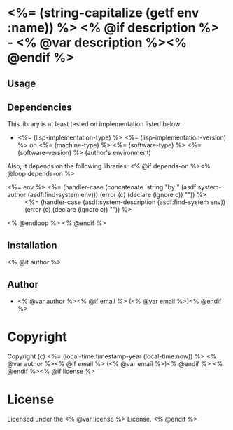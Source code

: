 * <%= (string-capitalize (getf env :name)) %> <% @if description %> - <% @var description %><% @endif %>

** Usage

** Dependencies

This library is at least tested on implementation listed below:

+ <%= (lisp-implementation-type) %> <%= (lisp-implementation-version) %> on <%= (machine-type) %> <%= (software-type) %>  <%= (software-version) %> (author's environment)

Also, it depends on the following libraries:
<% @if depends-on %><% @loop depends-on %>
+ <%= env %> <%= (handler-case (concatenate 'string "by " (asdf:system-author (asdf:find-system env))) (error (c) (declare (ignore c)) "")) %> ::
    <%= (handler-case (asdf:system-description (asdf:find-system env)) (error (c) (declare (ignore c)) "")) %>
<% @endloop %>
<% @endif %>

** Installation

<% @if author %>
** Author

+ <% @var author %><% @if email %> (<% @var email %>)<% @endif %>

* Copyright

Copyright (c) <%= (local-time:timestamp-year (local-time:now)) %> <% @var author %><% @if email %> (<% @var email %>)<% @endif %>
<% @endif %><% @if license %>

* License

Licensed under the <% @var license %> License.
<% @endif %>
